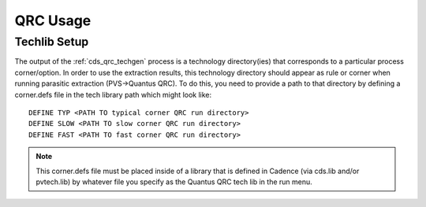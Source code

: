 .. _cds_qrc_usage:

QRC Usage
==========

Techlib Setup
-------------

The output of the :ref:`cds_qrc_techgen` process is a technology directory(ies) that corresponds to a particular process corner/option.  In order to use the extraction results, this technology directory should appear as rule or corner when running parasitic extraction (PVS->Quantus QRC). To do this, you need to provide a path to that directory by defining a corner.defs file in the tech library path which might look like:

::

    DEFINE TYP <PATH TO typical corner QRC run directory>
    DEFINE SLOW <PATH TO slow corner QRC run directory>
    DEFINE FAST <PATH TO fast corner QRC run directory>


.. note:: This corner.defs file must be placed inside of a library that is defined in Cadence (via cds.lib and/or pvtech.lib) by whatever file you specify as the Quantus QRC tech lib in the run menu.


